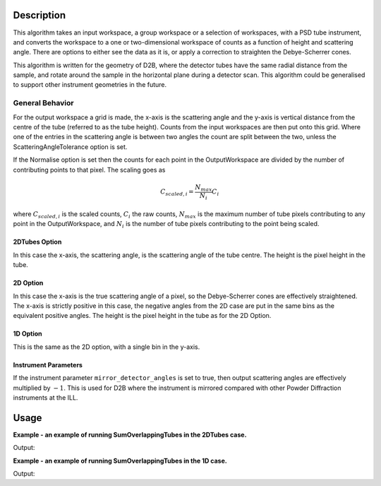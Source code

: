 .. algorithm::

.. summary::

.. relatedAlgorithms::

.. properties::

Description
-----------

This algorithm takes an input workspace, a group workspace or a selection of workspaces, with a PSD tube instrument, and converts the workspace to a one or two-dimensional workspace of counts as a function of height and scattering angle. There are options to either see the data as it is, or apply a correction to straighten the Debye-Scherrer cones.

This algorithm is written for the geometry of D2B, where the detector tubes have the same radial distance from the sample, and rotate around the sample in the horizontal plane during a detector scan. This algorithm could be generalised to support other instrument geometries in the future.

General Behavior
#################

For the output workspace a grid is made, the x-axis is the scattering angle and the y-axis is vertical distance from the centre of the tube (referred to as the tube height). Counts from the input workspaces are then put onto this grid. Where one of the entries in the scattering angle is between two angles the count are split between the two, unless the ScatteringAngleTolerance option is set.

If the Normalise option is set then the counts for each point in the OutputWorkspace are divided by the number of contributing points to that pixel. The scaling goes as

.. math:: C_{scaled, i} = \frac{N_{max}}{N_{i}} C_i

where :math:`C_{scaled, i}` is the scaled counts, :math:`C_i` the raw counts, :math:`N_{max}` is the maximum number of tube pixels contributing to any point in the OutputWorkspace, and :math:`N_{i}` is the number of tube pixels contributing to the point being scaled.

2DTubes Option
++++++++++++++

In this case the x-axis, the scattering angle, is the scattering angle of the tube centre. The height is the pixel height in the tube.

2D Option
+++++++++

In this case the x-axis is the true scattering angle of a pixel, so the Debye-Scherrer cones are effectively straightened. The x-axis is strictly positive in this case, the negative angles from the 2D case are put in the same bins as the equivalent positive angles. The height is the pixel height in the tube as for the 2D Option.

1D Option
+++++++++

This is the same as the 2D option, with a single bin in the y-axis.

Instrument Parameters
+++++++++++++++++++++

If the instrument parameter ``mirror_detector_angles`` is set to true, then output scattering angles are effectively multiplied by :math:`-1`. This is used for D2B where the instrument is mirrored compared with other Powder Diffraction instruments at the ILL.

Usage
-----
**Example - an example of running SumOverlappingTubes in the 2DTubes case.**

.. testcode:: SumOverlappingTubes2DComponent

    ws_508093 = Load('ILL/D2B/508093.nxs')
    ws = SumOverlappingTubes(InputWorkspaces=ws_508093, OutputType='2DTubes')
    print('X Size: ' + str(ws.blocksize()) + ', Y Size: ' + str(ws.getNumberHistograms()))
    print('Counts: ' + str(ws.dataY(63)[2068:2078]))
    print('Errors: ' + str(ws.dataE(63)[2068:2078]))

Output:

.. testoutput:: SumOverlappingTubes2DComponent

    X Size: 3200, Y Size: 128
    Counts: [  4.46083333   9.72705882  13.1016      19.74509804  27.49234043
      24.62941176  30.25076923  23.2776      10.01591837   1.06      ]
    Errors: [ 2.03598273  3.00072517  3.46216187  4.1661015   5.29106717  4.88935243
      5.28366714  4.68457643  3.1474581   0.96348311]

**Example - an example of running SumOverlappingTubes in the 1D case.**

.. testcode:: SumOverlappingTubes1DHeightRange

    ws_508093 = Load('ILL/D2B/508093.nxs')
    ws = SumOverlappingTubes(InputWorkspaces=ws_508093, OutputType='1D', CropNegativeScatteringAngles=True, HeightAxis='-0.05,0.05')
    print('X Size: ' + str(ws.blocksize()) + ', Y Size: ' + str(ws.getNumberHistograms()))
    print('Counts: ' + str(ws.dataY(0)[2068:2078]))
    print('Errors: ' + str(ws.dataE(0)[2068:2078]))

Output:

.. testoutput:: SumOverlappingTubes1DHeightRange

    X Size: 2975, Y Size: 1
    Counts: [ 127.08681254  131.10979889  201.71370827  233.54556754  296.48915172
      286.24790285  260.59967375  188.05934431  143.70447835  113.86610964]
    Errors: [ 12.79221591  12.49380558  15.76125177  16.4410194   20.01917432
      19.39744376  18.06430971  15.28768958  13.52007099  11.44274953]

.. categories::

.. sourcelink::
